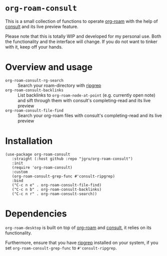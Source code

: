 * =org-roam-consult=
This is a small collection of functions to operate [[https://github.com/org-roam/org-roam][org-roam]] with the
help of [[https://github.com/minad/consult][consult]] and its live preview feature.

Please note that this is totally WIP and developed for my personal
use. Both the functionality and the interface will change. If you do
not want to tinker with it, keep off your hands.

* Overview and usage
- =org-roam-consult-rg-search= :: Search your roam-directory with
  [[https://github.com/BurntSushi/ripgrep][ripgrep]]
- =org-roam-consult-backlinks= :: List backlinks to =org-roam-node-at-point= (e.g. currently open note) and sift through them with consult's completing-read and its live preview
- =org-roam-consult-file-find= :: Search your org-roam files with consult's completing-read and its live preview

* Installation

#+begin_src elisp
(use-package org-roam-consult
   :straight (:host github :repo "jgru/org-roam-consult")
   :init
   (require 'org-roam-consult)
   :custom
   (org-roam-consult-grep-func #'consult-ripgrep)
   :bind
   ("C-c n e" . org-roam-consult-file-find)
   ("C-c n b" . org-roam-consult-backlinks)
   ("C-c n r" . org-roam-consult-search))
#+end_src

* Dependencies
=org-roam-desktop= is built on top of [[https://github.com/org-roam/org-roam][org-roam]] and [[https://github.com/minad/consult][consult]], it relies on its functionality.

Furthermore, ensure that you have [[https://github.com/BurntSushi/ripgrep][ripgrep]] installed on your system, if
you set =org-roam-consult-grep-func= to =#'consult-ripgrep=.
